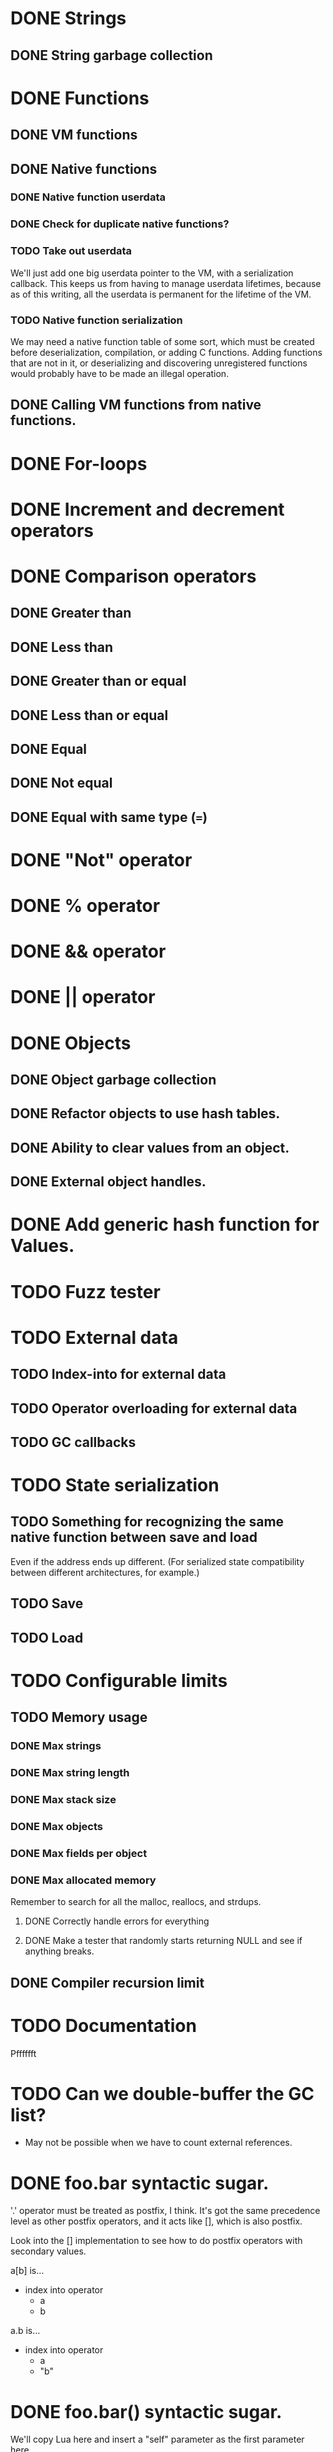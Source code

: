* DONE Strings
** DONE String garbage collection
* DONE Functions
** DONE VM functions
** DONE Native functions
*** DONE Native function userdata
*** DONE Check for duplicate native functions?
*** TODO Take out userdata
We'll just add one big userdata pointer to the VM, with a
serialization callback. This keeps us from having to manage userdata
lifetimes, because as of this writing, all the userdata is permanent
for the lifetime of the VM.
*** TODO Native function serialization
We may need a native function table of some sort, which must be
created before deserialization, compilation, or adding C functions.
Adding functions that are not in it, or deserializing and discovering
unregistered functions would probably have to be made an illegal
operation.
** DONE Calling VM functions from native functions.
* DONE For-loops
* DONE Increment and decrement operators
* DONE Comparison operators
** DONE Greater than
** DONE Less than
** DONE Greater than or equal
** DONE Less than or equal
** DONE Equal
** DONE Not equal
** DONE Equal with same type (===)
* DONE "Not" operator
* DONE % operator
* DONE && operator
* DONE || operator
* DONE Objects
** DONE Object garbage collection
** DONE Refactor objects to use hash tables.
** DONE Ability to clear values from an object.
** DONE External object handles.
* DONE Add generic hash function for Values.
* TODO Fuzz tester
* TODO External data
** TODO Index-into for external data
** TODO Operator overloading for external data
** TODO GC callbacks
* TODO State serialization
** TODO Something for recognizing the same native function between save and load
Even if the address ends up different. (For serialized state
compatibility between different architectures, for example.)
** TODO Save
** TODO Load
* TODO Configurable limits
** TODO Memory usage
*** DONE Max strings
*** DONE Max string length
*** DONE Max stack size
*** DONE Max objects
*** DONE Max fields per object
*** DONE Max allocated memory
Remember to search for all the malloc, reallocs, and strdups.
**** DONE Correctly handle errors for everything
**** DONE Make a tester that randomly starts returning NULL and see if anything breaks.
** DONE Compiler recursion limit
* TODO Documentation
Pfffffft

* TODO Can we double-buffer the GC list?
- May not be possible when we have to count external references.
* DONE foo.bar syntactic sugar.
'.' operator must be treated as postfix, I think. It's got the same
precedence level as other postfix operators, and it acts like [],
which is also postfix.

Look into the [] implementation to see how to do postfix operators
with secondary values.

a[b] is...
+ index into operator
  + a
  + b

a.b is...
+ index into operator
  + a
  + "b"

* DONE foo.bar() syntactic sugar.
We'll copy Lua here and insert a "self" parameter as the first
parameter here.

x.a(b, c) is...
+ function call (root)
  + index into operator
    + x
    + "a"
  + function call (param)
    + x
    + function call (param)
      + b
      + function call (param)
        + c
        + NULL

* TODO Deal with code duplication between string and object tables.
* DONE Maybe implement break.
- We'll have to keep track of what the most recent loop context is.
- Then add code to pop all of that out and jump to the end.
- Meaning we'll have to keep a list of jump points to update once the loop is over.
- Can store that all on the context object, I guess.
- Make sure we don't go outside the function while moving up the context stack!


* DONE Get rid of dump opcode.

* TODO Get rid of all the asserts that were ensuring contexts line up.
* TODO Make sure the error system has a standard way of reporting errors.
Looking at the errorState structure won't work.
* DONE Looking up a nonexistant entry in an object should return nil and not create anything.
* TODO Catastrophe handling
** TODO Make sure the standard error reporting recognizes the out-of-memory special case.
** DONE (Cancelled) Check every single direct access to a context and add NULL pointer protection.
Ugghhhh
** DONE (Cancelled) Find every nkMalloc, nkRealloc, and nkStrdup, and make sure they all have error handling.
Blaaaaaaaaaaaaaaaagh
** DONE Make a public interface wrapper that handles all the NK_FAILURE_RECOVERY_DECL, NK_SET_FAILURE_RECOVERY*, and NK_CLEAR_FAILURE_RECOVERY crap
Call it... nkx?
** DONE Make sure all calls to stuff outside the engine get stuff properly wrapped.
Check the error status after we get back from the call. Fire off
another catastrophe if we need to.

* TODO Split everything into nkx and nki
* DONE Make errorStateAddError take a VM as a param
Mostly about cleaning up every single call in the code.
Name it nkiVmAddError.
* DONE Garbage collector should only fire off if enough objects have been created since the last run
* TODO Replace every "%u" and "%d" with NK_PRINTF_UINT32 and NK_PRINTF_INT32
* TODO Better platform detection.
16-bit vs 32-bit.
* TODO typedefs for basic types (uint32_t, etc) should have nk prefix (nk_uint32_t, etc).
Prevents us from interfering with other systems. Maintains C++
compatibility.

* DONE User-definable malloc/free replacement
